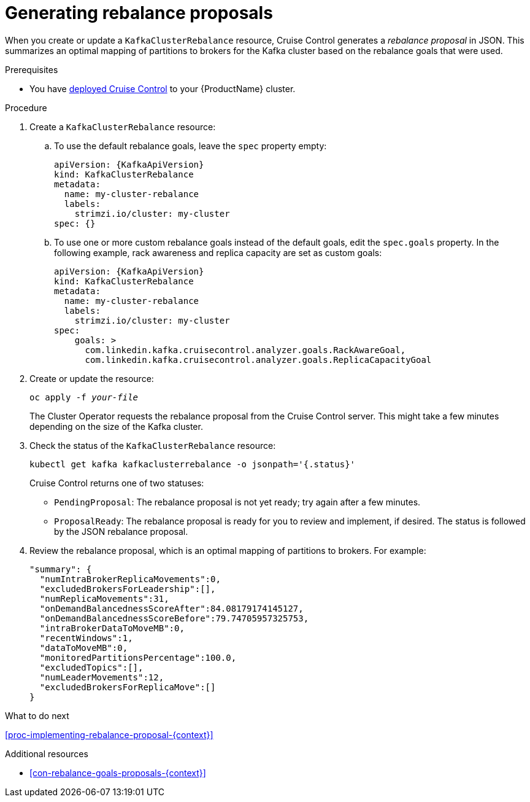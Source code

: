 // Module included in the following assemblies:
//
// assembly-cruise-control-concepts.adoc

[id='proc-generating-rebalance-proposals-{context}']
= Generating rebalance proposals 

When you create or update a `KafkaClusterRebalance` resource, Cruise Control generates a _rebalance proposal_ in JSON.
This summarizes an optimal mapping of partitions to brokers for the Kafka cluster based on the rebalance goals that were used.

.Prerequisites

* You have xref:proc-deploying-cruise-control-{context}[deployed Cruise Control] to your {ProductName} cluster.

.Procedure

. Create a `KafkaClusterRebalance` resource:

.. To use the default rebalance goals, leave the `spec` property empty:
+
[source,yaml,subs="attributes+"]
----
apiVersion: {KafkaApiVersion}
kind: KafkaClusterRebalance
metadata:
  name: my-cluster-rebalance
  labels: 
    strimzi.io/cluster: my-cluster
spec: {}
----
.. To use one or more custom rebalance goals instead of the default goals, edit the `spec.goals` property.
In the following example, rack awareness and replica capacity are set as custom goals:
+
[source,yaml,subs="attributes+"]
----
apiVersion: {KafkaApiVersion}
kind: KafkaClusterRebalance
metadata:
  name: my-cluster-rebalance
  labels: 
    strimzi.io/cluster: my-cluster
spec:    
    goals: >
      com.linkedin.kafka.cruisecontrol.analyzer.goals.RackAwareGoal,
      com.linkedin.kafka.cruisecontrol.analyzer.goals.ReplicaCapacityGoal
----

. Create or update the resource:
+
[source,shell,subs="+quotes"]
----
oc apply -f _your-file_
----
+
The Cluster Operator requests the rebalance proposal from the Cruise Control server.
This might take a few minutes depending on the size of the Kafka cluster. 

. Check the status of the `KafkaClusterRebalance` resource:
+
[source,shell,subs="+quotes"]
----
kubectl get kafka kafkaclusterrebalance -o jsonpath='{.status}'
----
Cruise Control returns one of two statuses:

** `PendingProposal`: The rebalance proposal is not yet ready; try again after a few minutes.

** `ProposalReady`: The rebalance proposal is ready for you to review and implement, if desired.
The status is followed by the JSON rebalance proposal.

. Review the rebalance proposal, which is an optimal mapping of partitions to brokers. 
For example:
+
[source,shell,subs="+quotes"]
----
"summary": {
  "numIntraBrokerReplicaMovements":0,
  "excludedBrokersForLeadership":[],
  "numReplicaMovements":31,
  "onDemandBalancednessScoreAfter":84.08179174145127,
  "onDemandBalancednessScoreBefore":79.74705957325753,
  "intraBrokerDataToMoveMB":0,
  "recentWindows":1,
  "dataToMoveMB":0,
  "monitoredPartitionsPercentage":100.0,
  "excludedTopics":[],
  "numLeaderMovements":12,
  "excludedBrokersForReplicaMove":[]
}
----

.What to do next

xref:proc-implementing-rebalance-proposal-{context}[] 

.Additional resources

* xref:con-rebalance-goals-proposals-{context}[]
